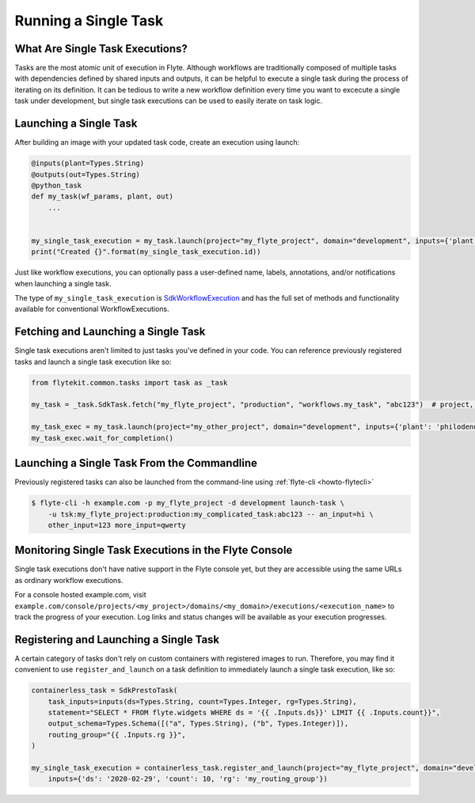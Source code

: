 .. _howto_exec_single_task:

######################
Running a Single Task
######################


What Are Single Task Executions?
================================

Tasks are the most atomic unit of execution in Flyte.  Although workflows are traditionally composed of multiple tasks with dependencies
defined by shared inputs and outputs, it can be helpful to execute a single task during the process of iterating on its definition.
It can be tedious to write a new workflow definition every time you want to excecute a single task under development, but single task
executions can be used to easily iterate on task logic.

Launching a Single Task
=======================

After building an image with your updated task code, create an execution using launch:

.. code-block:: python

     @inputs(plant=Types.String)
     @outputs(out=Types.String)
     @python_task
     def my_task(wf_params, plant, out)
         ...


     my_single_task_execution = my_task.launch(project="my_flyte_project", domain="development", inputs={'plant': 'ficus'})
     print("Created {}".format(my_single_task_execution.id))

Just like workflow executions, you can optionally pass a user-defined name, labels, annotations, and/or notifications when launching a single task.

The type of ``my_single_task_execution`` is `SdkWorkflowExecution <https://github.com/flyteorg/flytekit/blob/1926b1285591ae941d7fc9bd4c2e4391c5c1b21b/flytekit/common/workflow_execution.py#L14>`_
and has the full set of methods and functionality available for conventional WorkflowExecutions.


Fetching and Launching a Single Task
====================================

Single task executions aren't limited to just tasks you've defined in your code. You can reference previously registered tasks and launch a single task execution like so:

.. code-block:: python

     from flytekit.common.tasks import task as _task

     my_task = _task.SdkTask.fetch("my_flyte_project", "production", "workflows.my_task", "abc123")  # project, domain, name, version

     my_task_exec = my_task.launch(project="my_other_project", domain="development", inputs={'plant': 'philodendron'})
     my_task_exec.wait_for_completion()


Launching a Single Task From the Commandline
============================================

Previously registered tasks can also be launched from the command-line using :ref:`flyte-cli <howto-flytecli>`

.. code-block:: console

    $ flyte-cli -h example.com -p my_flyte_project -d development launch-task \
        -u tsk:my_flyte_project:production:my_complicated_task:abc123 -- an_input=hi \
        other_input=123 more_input=qwerty


Monitoring Single Task Executions in the Flyte Console
======================================================

Single task executions don't have native support in the Flyte console yet, but they are accessible using the same URLs as ordinary workflow executions.

For a console hosted example.com, visit ``example.com/console/projects/<my_project>/domains/<my_domain>/executions/<execution_name>`` to track the progress of your execution. Log links and status changes will be available as your execution progresses.


Registering and Launching a Single Task
=======================================

A certain category of tasks don't rely on custom containers with registered images to run. Therefore, you may find it convenient to use
``register_and_launch`` on a task definition to immediately launch a single task execution, like so:

.. code-block:: python

    containerless_task = SdkPrestoTask(
        task_inputs=inputs(ds=Types.String, count=Types.Integer, rg=Types.String),
        statement="SELECT * FROM flyte.widgets WHERE ds = '{{ .Inputs.ds}}' LIMIT {{ .Inputs.count}}",
        output_schema=Types.Schema([("a", Types.String), ("b", Types.Integer)]),
        routing_group="{{ .Inputs.rg }}",
    )

    my_single_task_execution = containerless_task.register_and_launch(project="my_flyte_project", domain="development",
        inputs={'ds': '2020-02-29', 'count': 10, 'rg': 'my_routing_group'})

